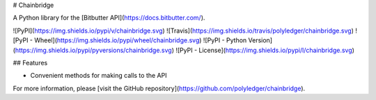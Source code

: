 # Chainbridge

A Python library for the [Bitbutter API](https://docs.bitbutter.com/).

![PyPI](https://img.shields.io/pypi/v/chainbridge.svg)
![Travis](https://img.shields.io/travis/polyledger/chainbridge.svg)
![PyPI - Wheel](https://img.shields.io/pypi/wheel/chainbridge.svg)
![PyPI - Python Version](https://img.shields.io/pypi/pyversions/chainbridge.svg)
![PyPI - License](https://img.shields.io/pypi/l/chainbridge.svg)

## Features

* Convenient methods for making calls to the API

For more information, please [visit the GitHub repository](https://github.com/polyledger/chainbridge).
